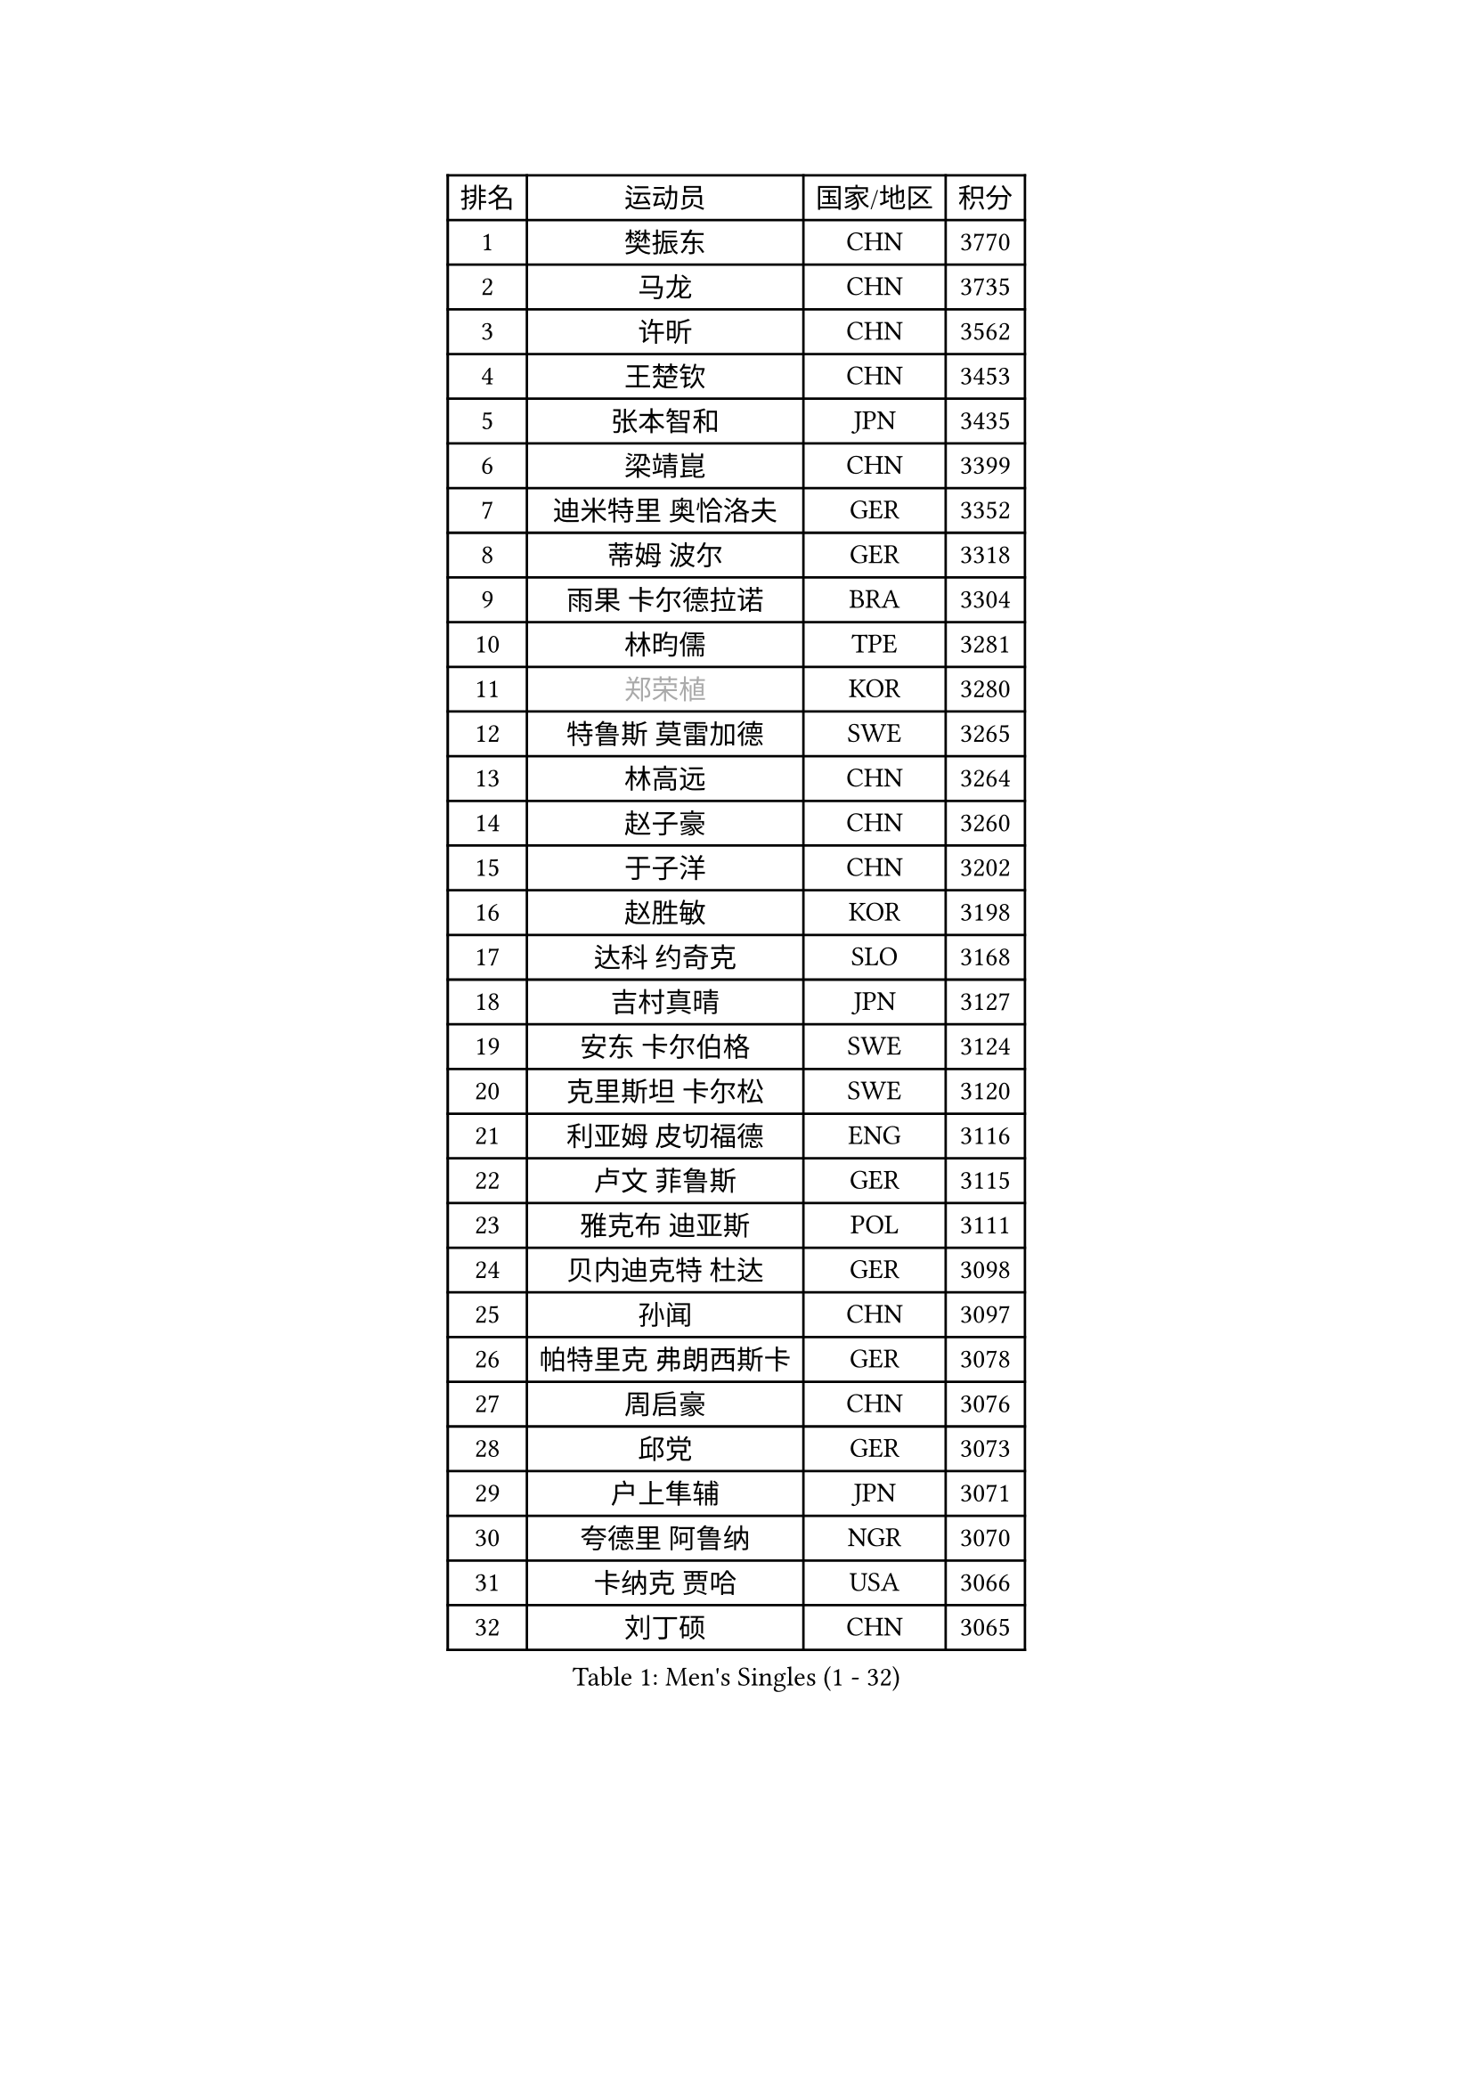 
#set text(font: ("Courier New", "NSimSun"))
#figure(
  caption: "Men's Singles (1 - 32)",
    table(
      columns: 4,
      [排名], [运动员], [国家/地区], [积分],
      [1], [樊振东], [CHN], [3770],
      [2], [马龙], [CHN], [3735],
      [3], [许昕], [CHN], [3562],
      [4], [王楚钦], [CHN], [3453],
      [5], [张本智和], [JPN], [3435],
      [6], [梁靖崑], [CHN], [3399],
      [7], [迪米特里 奥恰洛夫], [GER], [3352],
      [8], [蒂姆 波尔], [GER], [3318],
      [9], [雨果 卡尔德拉诺], [BRA], [3304],
      [10], [林昀儒], [TPE], [3281],
      [11], [#text(gray, "郑荣植")], [KOR], [3280],
      [12], [特鲁斯 莫雷加德], [SWE], [3265],
      [13], [林高远], [CHN], [3264],
      [14], [赵子豪], [CHN], [3260],
      [15], [于子洋], [CHN], [3202],
      [16], [赵胜敏], [KOR], [3198],
      [17], [达科 约奇克], [SLO], [3168],
      [18], [吉村真晴], [JPN], [3127],
      [19], [安东 卡尔伯格], [SWE], [3124],
      [20], [克里斯坦 卡尔松], [SWE], [3120],
      [21], [利亚姆 皮切福德], [ENG], [3116],
      [22], [卢文 菲鲁斯], [GER], [3115],
      [23], [雅克布 迪亚斯], [POL], [3111],
      [24], [贝内迪克特 杜达], [GER], [3098],
      [25], [孙闻], [CHN], [3097],
      [26], [帕特里克 弗朗西斯卡], [GER], [3078],
      [27], [周启豪], [CHN], [3076],
      [28], [邱党], [GER], [3073],
      [29], [户上隼辅], [JPN], [3071],
      [30], [夸德里 阿鲁纳], [NGR], [3070],
      [31], [卡纳克 贾哈], [USA], [3066],
      [32], [刘丁硕], [CHN], [3065],
    )
  )#pagebreak()

#set text(font: ("Courier New", "NSimSun"))
#figure(
  caption: "Men's Singles (33 - 64)",
    table(
      columns: 4,
      [排名], [运动员], [国家/地区], [积分],
      [33], [向鹏], [CHN], [3057],
      [34], [西蒙 高兹], [FRA], [3045],
      [35], [赵大成], [KOR], [3041],
      [36], [及川瑞基], [JPN], [3025],
      [37], [艾曼纽 莱贝松], [FRA], [3020],
      [38], [李尚洙], [KOR], [3018],
      [39], [黄镇廷], [HKG], [3016],
      [40], [#text(gray, "弗拉基米尔 萨姆索诺夫")], [BLR], [3015],
      [41], [张禹珍], [KOR], [3012],
      [42], [安宰贤], [KOR], [3011],
      [43], [林钟勋], [KOR], [3007],
      [44], [汪洋], [SVK], [2999],
      [45], [薛飞], [CHN], [2998],
      [46], [周恺], [CHN], [2997],
      [47], [PERSSON Jon], [SWE], [2995],
      [48], [基里尔 格拉西缅科], [KAZ], [2994],
      [49], [#text(gray, "水谷隼")], [JPN], [2985],
      [50], [马克斯 弗雷塔斯], [POR], [2983],
      [51], [徐海东], [CHN], [2982],
      [52], [宇田幸矢], [JPN], [2980],
      [53], [庄智渊], [TPE], [2970],
      [54], [PARK Ganghyeon], [KOR], [2970],
      [55], [KIZUKURI Yuto], [JPN], [2969],
      [56], [#text(gray, "TOKIC Bojan")], [SLO], [2968],
      [57], [WANG Eugene], [CAN], [2962],
      [58], [#text(gray, "SHIBAEV Alexander")], [RUS], [2960],
      [59], [帕纳吉奥迪斯 吉奥尼斯], [GRE], [2952],
      [60], [徐瑛彬], [CHN], [2951],
      [61], [GNANASEKARAN Sathiyan], [IND], [2949],
      [62], [神巧也], [JPN], [2947],
      [63], [森园政崇], [JPN], [2943],
      [64], [罗伯特 加尔多斯], [AUT], [2943],
    )
  )#pagebreak()

#set text(font: ("Courier New", "NSimSun"))
#figure(
  caption: "Men's Singles (65 - 96)",
    table(
      columns: 4,
      [排名], [运动员], [国家/地区], [积分],
      [65], [吉村和弘], [JPN], [2943],
      [66], [奥马尔 阿萨尔], [EGY], [2933],
      [67], [GERALDO Joao], [POR], [2921],
      [68], [SKACHKOV Kirill], [RUS], [2904],
      [69], [ROBLES Alvaro], [ESP], [2902],
      [70], [田中佑汰], [JPN], [2901],
      [71], [CASSIN Alexandre], [FRA], [2899],
      [72], [LEVENKO Andreas], [AUT], [2894],
      [73], [MONTEIRO Joao], [POR], [2891],
      [74], [AFANADOR Brian], [PUR], [2889],
      [75], [乔纳森 格罗斯], [DEN], [2888],
      [76], [LIU Yebo], [CHN], [2887],
      [77], [NUYTINCK Cedric], [BEL], [2885],
      [78], [马蒂亚斯 法尔克], [SWE], [2880],
      [79], [丹羽孝希], [JPN], [2879],
      [80], [SIPOS Rares], [ROU], [2879],
      [81], [SIRUCEK Pavel], [CZE], [2872],
      [82], [斯蒂芬 门格尔], [GER], [2872],
      [83], [艾利克斯 勒布伦], [FRA], [2867],
      [84], [AN Ji Song], [PRK], [2863],
      [85], [ORT Kilian], [GER], [2860],
      [86], [#text(gray, "吉田雅己")], [JPN], [2860],
      [87], [诺沙迪 阿拉米扬], [IRI], [2858],
      [88], [DRINKHALL Paul], [ENG], [2853],
      [89], [WU Jiaji], [DOM], [2852],
      [90], [#text(gray, "村松雄斗")], [JPN], [2851],
      [91], [BADOWSKI Marek], [POL], [2849],
      [92], [ACHANTA Sharath Kamal], [IND], [2849],
      [93], [PANG Yew En Koen], [SGP], [2846],
      [94], [ANGLES Enzo], [FRA], [2843],
      [95], [PUCAR Tomislav], [CRO], [2841],
      [96], [ZELJKO Filip], [CRO], [2840],
    )
  )#pagebreak()

#set text(font: ("Courier New", "NSimSun"))
#figure(
  caption: "Men's Singles (97 - 128)",
    table(
      columns: 4,
      [排名], [运动员], [国家/地区], [积分],
      [97], [NIU Guankai], [CHN], [2835],
      [98], [篠塚大登], [JPN], [2835],
      [99], [ISHIY Vitor], [BRA], [2831],
      [100], [SAI Linwei], [CHN], [2831],
      [101], [IONESCU Ovidiu], [ROU], [2830],
      [102], [SIDORENKO Vladimir], [RUS], [2825],
      [103], [特里斯坦 弗洛雷], [FRA], [2824],
      [104], [OLAH Benedek], [FIN], [2820],
      [105], [菲利克斯 勒布伦], [FRA], [2820],
      [106], [WALTHER Ricardo], [GER], [2818],
      [107], [PRYSHCHEPA Ievgen], [UKR], [2816],
      [108], [JARVIS Tom], [ENG], [2815],
      [109], [CARVALHO Diogo], [POR], [2815],
      [110], [BRODD Viktor], [SWE], [2813],
      [111], [SZOCS Hunor], [ROU], [2811],
      [112], [JANCARIK Lubomir], [CZE], [2809],
      [113], [HWANG Minha], [KOR], [2805],
      [114], [HABESOHN Daniel], [AUT], [2801],
      [115], [HACHARD Antoine], [FRA], [2797],
      [116], [ROBINOT Alexandre], [FRA], [2796],
      [117], [LAM Siu Hang], [HKG], [2793],
      [118], [TSUBOI Gustavo], [BRA], [2792],
      [119], [OUAICHE Stephane], [ALG], [2792],
      [120], [PARK Chan-Hyeok], [KOR], [2789],
      [121], [#text(gray, "巴斯蒂安 斯蒂格")], [GER], [2786],
      [122], [LIND Anders], [DEN], [2785],
      [123], [KIM Donghyun], [KOR], [2784],
      [124], [PENG Wang-Wei], [TPE], [2784],
      [125], [MENG Fanbo], [GER], [2783],
      [126], [KATSMAN Lev], [RUS], [2780],
      [127], [YIGENLER Abdullah], [TUR], [2778],
      [128], [#text(gray, "GREBNEV Maksim")], [RUS], [2775],
    )
  )